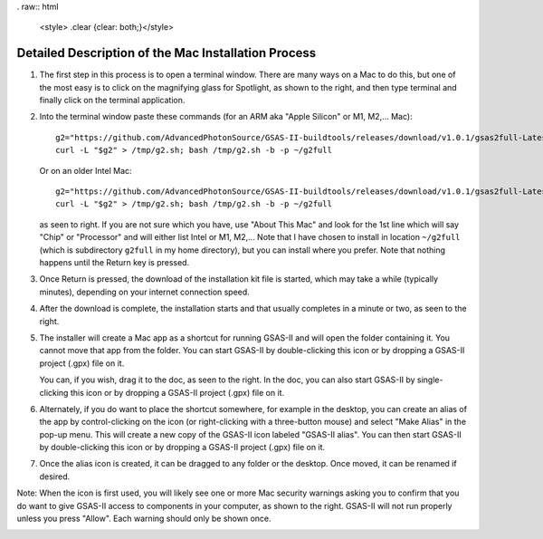 . raw:: html

	 <style> .clear {clear: both;}</style>

.. image:: ./images/gsas2.png
   :scale: 25 %
   :alt: GSAS-II logo
   :align: right

========================================================
Detailed Description of the Mac Installation Process
========================================================

1) The first step in this process is to open a terminal window. There are many ways on a Mac to do this, but one of the most easy is to click on the magnifying glass for Spotlight, as shown to the right, and then type terminal and finally click on the terminal application. 

.. image:: ./mac_inst_images/1.png
   :scale: 25 %
   :alt: open terminal window 
   :align: right


.. raw:: html

	 <div class="clear"></div>

2) Into the terminal window paste these commands (for an ARM aka "Apple Silicon" or M1, M2,... Mac)::
     
     g2="https://github.com/AdvancedPhotonSource/GSAS-II-buildtools/releases/download/v1.0.1/gsas2full-Latest-MacOSX-arm64.sh"
     curl -L "$g2" > /tmp/g2.sh; bash /tmp/g2.sh -b -p ~/g2full

   Or on an older Intel Mac::
     
     g2="https://github.com/AdvancedPhotonSource/GSAS-II-buildtools/releases/download/v1.0.1/gsas2full-Latest-MacOSX-x86_64.sh"
     curl -L "$g2" > /tmp/g2.sh; bash /tmp/g2.sh -b -p ~/g2full
  
   as seen to right. If you are not sure which you have, use "About This Mac" and look for the 1st line which will say "Chip" or "Processor" and will either list Intel or M1, M2,... Note that I have chosen to install in location ``~/g2full`` (which is subdirectory ``g2full`` in my home directory), but you can install where you prefer. Note that nothing happens until the Return key is pressed. 
   
.. image:: ./mac_inst_images/2.png
   :scale: 25 %
   :alt: terminal commands
   :align: right


.. raw:: html

	 <div class="clear"></div>


3) Once Return is pressed, the download of the installation kit file is started, which may take a while (typically minutes), depending on your internet connection speed.

.. image:: ./mac_inst_images/3.png
   :scale: 25 %
   :alt: start of download
   :align: right


.. raw:: html

	 <div class="clear"></div>

4) After the download is complete, the installation starts and that usually completes in a minute or two, as seen to the right.

.. image:: ./mac_inst_images/4.png
   :scale: 25 %
   :alt: download complete
   :align: right


.. raw:: html

	 <div class="clear"></div>

5) The installer will create a Mac app as a shortcut for running GSAS-II and will open the folder containing it. You cannot move that app from the folder. You can start GSAS-II by double-clicking this icon or by dropping a GSAS-II project (.gpx) file on it. 

   You can, if you wish, drag it to the doc, as seen to the right. In the doc, you can also start GSAS-II by single-clicking this icon or by dropping a GSAS-II project (.gpx) file on it. 

.. image:: ./mac_inst_images/5.png
   :scale: 25 %
   :alt: drag to doc
   :align: right

.. raw:: html

	 <div class="clear"></div>

6) Alternately, if you do want to place the shortcut somewhere, for example in the desktop, you can create an alias of the app by control-clicking on the icon (or right-clicking with a three-button mouse) and select "Make Alias" in the pop-up menu. This will create a new copy of the GSAS-II icon labeled "GSAS-II alias". You can then start GSAS-II by double-clicking this icon or by dropping a GSAS-II project (.gpx) file on it. 

.. image:: ./mac_inst_images/6.png
   :scale: 25 %
   :alt: download complete
   :align: right


.. raw:: html

	 <div class="clear"></div>

7) Once the alias icon is created, it can be dragged to any folder or the desktop. Once moved, it can be renamed if desired. 

.. image:: ./mac_inst_images/7.png
   :scale: 25 %
   :alt: download complete
   :align: right

	   
.. raw:: html

	 <div class="clear"></div>

Note: When the icon is first used, you will likely see one or more Mac security warnings asking you to confirm that you do want to give GSAS-II access to components in your computer, as shown to the right. GSAS-II will not run properly unless you press "Allow". Each warning should only be shown once. 

.. image:: ./mac_inst_images/w1.png
   :scale: 25 %
   :alt: download complete
   :align: right
